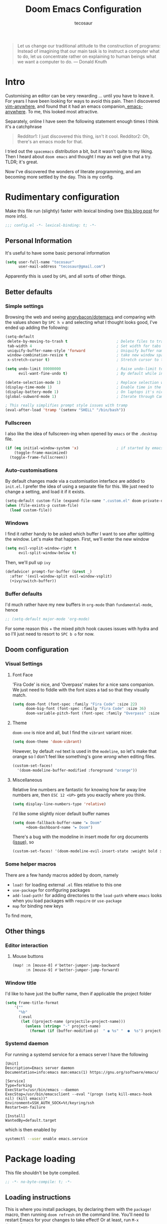 #+TITLE: Doom Emacs Configuration
#+AUTHOR: tecosaur
#+PROPERTY: header-args :tangle yes :cache yes :results silent :padline no
#+HTML_HEAD: <link rel='shortcut icon' type='image/png' href='https://www.gnu.org/software/emacs/favicon.png'>

#+BEGIN_QUOTE
Let us change our traditional attitude to the construction of programs:
Instead of imagining that our main task is to instruct a computer what to do,
let us concentrate rather on explaining to human beings what we want a
computer to do. --- Donald Knuth
#+END_QUOTE

* Intro
Customising an editor can be very rewarding ... until you have to leave it.
For years I have been looking for ways to avoid this pain.
Then I discovered [[https://github.com/cknadler/vim-anywhere][vim-anywhere]], and found that it had an emacs companion,[[https://github.com/zachcurry/emacs-anywhere][
emacs-anywhere]]. To me, this looked most attractive.

Separately, online I have seen the following statement enough times I think it's a catchphrase
#+BEGIN_QUOTE
Redditor1: I just discovered this thing, isn't it cool.
Redditor2: Oh, there's an emacs mode for that.
#+END_QUOTE

I tried out the =spacemacs= distribution a bit, but it wasn't quite to my liking.
Then I heard about =doom emacs= and thought I may as well give that a try.
TLDR; it's great.

Now I've discovered the wonders of literate programming, and am becoming more
settled by the day. This is my config.
* Rudimentary configuration
Make this file run (slightly) faster with lexical binding (see [[https://nullprogram.com/blog/2016/12/22/][this blog post]]
for more info).
#+BEGIN_SRC emacs-lisp
;;; config.el -*- lexical-binding: t; -*-
#+END_SRC
** Personal Information
It's useful to have some basic personal information
#+BEGIN_SRC emacs-lisp
(setq user-full-name "tecosaur"
      user-mail-address "tecosaur@gmail.com")
#+END_SRC
Apparently this is used by ~GPG~, and all sorts of other things.
** Better defaults
*** Simple settings
Browsing the web and seeing [[https://github.com/angrybacon/dotemacs/blob/master/dotemacs.org#use-better-defaults][angrybacon/dotemacs]] and comparing with the values
shown by =SPC h v= and selecting what I thought looks good, I've ended up adding the following:
#+BEGIN_SRC emacs-lisp
(setq-default
 delete-by-moving-to-trash t                      ; Delete files to trash
 tab-width 4                                      ; Set width for tabs
 uniquify-buffer-name-style 'forward              ; Uniquify buffer names
 window-combination-resize t                      ; take new window space from all other windows (not just current)
 x-stretch-cursor t)                              ; Stretch cursor to the glyph width

(setq undo-limit 80000000                         ; Raise undo-limit to 80Mb
      evil-want-fine-undo t)                      ; By default while in insert all changes are one big blob. Be more granular

(delete-selection-mode 1)                         ; Replace selection when inserting text
(display-time-mode 1)                             ; Enable time in the mode-line
(display-battery-mode 1)                          ; On laptops it's nice to know how much power you have
(global-subword-mode 1)                           ; Iterate through CamelCase words

; This really simplifies prompt style issues with tramp
(eval-after-load 'tramp '(setenv "SHELL" "/bin/bash"))
#+END_SRC
*** Fullscreen
I also like the idea of fullscreen-ing when opened by ~emacs~ or the ~.desktop~ file.
#+BEGIN_SRC emacs-lisp
(if (eq initial-window-system 'x)                 ; if started by emacs command or desktop file
    (toggle-frame-maximized)
  (toggle-frame-fullscreen))
#+END_SRC
*** Auto-customisations
By default changes made via a customisation interface are added to =init.el=.
I prefer the idea of using a separate file for this. We just need to change a
setting, and load it if it exists.
#+BEGIN_SRC emacs-lisp
(setq-default custom-file (expand-file-name ".custom.el" doom-private-dir))
(when (file-exists-p custom-file)
  (load custom-file))
#+END_SRC
*** Windows
I find it rather handy to be asked which buffer I want to see after splitting
the window. Let's make that happen.
First, we'll enter the new window
#+BEGIN_SRC emacs-lisp
(setq evil-vsplit-window-right t
      evil-split-window-below t)
#+END_SRC
Then, we'll pull up ~ivy~
#+BEGIN_SRC emacs-lisp
(defadvice! prompt-for-buffer (&rest _)
  :after '(evil-window-split evil-window-vsplit)
  (+ivy/switch-buffer))
#+END_SRC
*** Buffer defaults
I'd much rather have my new buffers in ~org-mode~ than ~fundamental-mode~, hence
#+BEGIN_SRC emacs-lisp
;; (setq-default major-mode 'org-mode)
#+END_SRC
For some reason this + the mixed pitch hook causes issues with hydra and so I'll
just need to resort to =SPC b o= for now.
** Doom configuration
*** Visual Settings
**** Font Face
'Fira Code' is nice, and 'Overpass' makes for a nice sans companion. We just need to
fiddle with the font sizes a tad so that they visually match.
#+BEGIN_SRC emacs-lisp
(setq doom-font (font-spec :family "Fira Code" :size 22)
      doom-big-font (font-spec :family "Fira Code" :size 36)
      doom-variable-pitch-font (font-spec :family "Overpass" :size 24))
#+END_SRC
**** Theme
~doom-one~ is nice and all, but I find the ~vibrant~ variant nicer.
#+BEGIN_SRC emacs-lisp
(setq doom-theme 'doom-vibrant)
#+END_SRC
However, by default ~red~ text is used in the ~modeline~, so let's make that orange
so I don't feel like something's gone /wrong/ when editing files.
#+BEGIN_SRC emacs-lisp
(custom-set-faces!
  '(doom-modeline-buffer-modified :foreground "orange"))
#+END_SRC
**** Miscellaneous
Relative line numbers are fantastic for knowing how far away line numbers are,
then =ESC 12 <UP>= gets you exactly where you think.
#+BEGIN_SRC emacs-lisp
(setq display-line-numbers-type 'relative)
#+END_SRC
I'd like some slightly nicer default buffer names
#+BEGIN_SRC emacs-lisp
(setq doom-fallback-buffer-name "► Doom"
      +doom-dashboard-name "► Doom")
#+END_SRC
There's a bug with the modeline in insert mode for org documents ([[https://github.com/seagle0128/doom-modeline/issues/300][issue]]), so
#+BEGIN_SRC emacs-lisp
(custom-set-faces! '(doom-modeline-evil-insert-state :weight bold :foreground "#339CDB"))
#+END_SRC
*** Some helper macros
There are a few handy macros added by doom, namely
- ~load!~ for loading external ~.el~ files relative to this one
- ~use-package~ for configuring packages
- ~add-load-path!~ for adding directories to the ~load-path~ where ~emacs~ looks when
  you load packages with ~require~ or ~use-package~
- ~map~ for binding new keys
To find more,
** Other things
*** Editor interaction
**** Mouse buttons
#+BEGIN_SRC emacs-lisp
(map! :n [mouse-8] #'better-jumper-jump-backward
      :n [mouse-9] #'better-jumper-jump-forward)
#+END_SRC
*** Window title
I'd like to have just the buffer name, then if applicable the project folder
#+BEGIN_SRC emacs-lisp
(setq frame-title-format
    '(""
      "%b"
      (:eval
       (let ((project-name (projectile-project-name)))
         (unless (string= "-" project-name)
           (format (if (buffer-modified-p)  " ◉ %s" "  ●  %s") project-name))))))
#+END_SRC
*** Systemd daemon
For running a systemd service for a emacs server I have the following
#+BEGIN_SRC systemd :tangle ~/.config/systemd/user/emacs.service
[Unit]
Description=Emacs server daemon
Documentation=info:emacs man:emacs(1) https://gnu.org/software/emacs/

[Service]
Type=forking
ExecStart=/usr/bin/emacs --daemon
ExecStop=/usr/bin/emacsclient --eval "(progn (setq kill-emacs-hook nil) (kill emacs))"
Environment=SSH_AUTH_SOCK=%t/keyring/ssh
Restart=on-failure

[Install]
WantedBy=default.target
#+END_SRC
which is then enabled by
#+BEGIN_SRC sh :tangle no
systemctl --user enable emacs.service
#+END_SRC
* Package loading
:PROPERTIES:
:header-args: :tangle "packages.el"
:END:
This file shouldn't be byte compiled.
#+BEGIN_SRC emacs-lisp :tangle "packages.el"
;; -*- no-byte-compile: t; -*-
#+END_SRC
** Loading instructions
:PROPERTIES:
:header-args: :tangle no
:END:
This is where you install packages, by declaring them with the ~package!~
macro, then running ~doom refresh~ on the command line. You'll need to
restart Emacs for your changes to take effect! Or at least, run =M-x doom/reload=.

WARNING: Don't disable core packages listed in ~~/.emacs.d/core/packages.el~.
Doom requires these, and disabling them may have terrible side effects.

*** Packages in MELPA/ELPA/emacsmirror
To install ~some-package~ from MELPA, ELPA or emacsmirror:
#+BEGIN_SRC emacs-lisp
(package! some-package)
#+END_SRC

*** Packages from git repositories
To install a package directly from a particular repo, you'll need to specify
a ~:recipe~. You'll find documentation on what ~:recipe~ accepts [[https://github.com/raxod502/straight.el#the-recipe-format][here]]:
#+BEGIN_SRC emacs-lisp
(package! another-package
  :recipe (:host github :repo "username/repo"))
#+END_SRC

If the package you are trying to install does not contain a ~PACKAGENAME.el~
file, or is located in a subdirectory of the repo, you'll need to specify
~:files~ in the ~:recipe~:
#+BEGIN_SRC emacs-lisp
(package! this-package
  :recipe (:host github :repo "username/repo"
           :files ("some-file.el" "src/lisp/*.el")))
#+END_SRC

*** Disabling built-in packages
If you'd like to disable a package included with Doom, for whatever reason,
you can do so here with the ~:disable~ property:
#+BEGIN_SRC emacs-lisp
(package! builtin-package :disable t)
#+END_SRC
You can override the recipe of a built in package without having to specify
all the properties for ~:recipe~. These will inherit the rest of its recipe
from Doom or MELPA/ELPA/Emacsmirror:
#+BEGIN_SRC emacs-lisp
(package! builtin-package :recipe (:nonrecursive t))
(package! builtin-package-2 :recipe (:repo "myfork/package"))
#+END_SRC

Specify a ~:branch~ to install a package from a particular branch or tag.
This is required for some packages whose default branch isn't 'master' (which
our package manager can't deal with; see [[https://github.com/raxod502/straight.el/issues/279][raxod502/straight.el#279]])
#+BEGIN_SRC emacs-lisp
(package! builtin-package :recipe (:branch "develop"))
#+END_SRC
** General packages
*** Auto-complete
#+BEGIN_SRC emacs-lisp
(package! company-tabnine ; tab9 autocomplete
  :recipe (:host github :repo "TommyX12/company-tabnine"
           :files ("company-tabnine.el" "fetch-binaries.sh")))
#+END_SRC
*** Prettification
~prettify-mode~ is nice and all, but adding substitutions is a little verbose.
This helps with that.
#+BEGIN_SRC emacs-lisp
(package! prettify-utils ; simplify messing with prettify-mode
  :recipe (:host github :repo "Ilazki/prettify-utils.el"))
#+END_SRC
*** Window management
#+BEGIN_SRC emacs-lisp
(package! rotate)
#+END_SRC
*** Fun
Sometimes one just wants a little fun.
XKCD comics are fun.
#+BEGIN_SRC emacs-lisp
(package! xkcd)
#+END_SRC

Every so often, you want everyone else to /know/ that you're typing, or just to
amuse oneself. Introducing: typewriter sounds!
#+BEGIN_SRC emacs-lisp
(package! selectric-mode)
#+END_SRC

Hey, let's get the weather in here while we're at it.
#+BEGIN_SRC emacs-lisp
(package! wttrin)
#+END_SRC

Why not flash words on the screen. Why not --- hey, it could be fun.
#+BEGIN_SRC emacs-lisp
(package! spray)
#+END_SRC

With all our fancy emacs themes, my terminal is missing out!
#+BEGIN_SRC emacs-lisp
(package! theme-magic)
#+END_SRC
*** Other
**** Flyspell-lazy
To alleviate some [[Flyspell][issues with flyspell]]
#+BEGIN_SRC emacs-lisp
(package! flyspell-lazy)
#+END_SRC
**** CalcTeX
This is a nice extension to ~calc~
#+BEGIN_SRC emacs-lisp
(package! calctex :recipe (:host github :repo "johnbcoughlin/calctex"
                                 :files ("*.el")))
#+END_SRC
**** ESS
View dataframes better with
#+BEGIN_SRC emacs-lisp
(package! ess-view)
#+END_SRC
** Language packages
*** Systemd
For editing systemd unit files
#+BEGIN_SRC emacs-lisp
(package! systemd)
#+END_SRC
*** Org Mode
Org tables aren't the prettiest thing to look at. This package is supposed to
redraw them in the buffer with box-drawing characters. Sounds like an
improvement to me! Just need to get it working...
#+BEGIN_SRC emacs-lisp
(package! org-pretty-table-mode
  :recipe (:host github :repo "Fuco1/org-pretty-table"))
#+END_SRC
Because of the /[[https://github.com/commonmark/commonmark-spec/wiki/markdown-flavors][lovely variety in markdown implementations]]/ there isn't actually
such a thing a standard table spec ... or standard anything really. Because
~org-md~ is a goody-two-shoes, it just uses HTML for all these non-standardised
elements (a lot of them). So ~ox-gfm~ is handy for exporting markdown with all the
features that GitHub has. Initialised in [[Exporting to GFM]].
#+BEGIN_SRC emacs-lisp
(package! ox-gfm)
#+END_SRC
Pandoc is also a very handy export tool. ~org-pandoc~ also exists, but this seems
to be better maintained.
#+BEGIN_SRC emacs-lisp
(package! ox-pandoc)
#+END_SRC
/NB: I found that ~org +pandoc~ exists, however after enabling it I couldn't find//
/any org-pandoc-y commands with =M-x=, so I'm using this/

Now and then citations need to happen
#+BEGIN_SRC emacs-lisp
(package! org-ref)
#+END_SRC

For automatically toggling LaTeX fragment previews there's this nice package
#+BEGIN_SRC emacs-lisp
(package! org-fragtog)
#+END_SRC

Came across this and ... it's cool
#+BEGIN_SRC emacs-lisp
(package! org-graph-view :recipe (:host github :repo "alphapapa/org-graph-view"))
#+END_SRC
* Package configuration
** Centaur Tabs
We want to make the tabs a nice, comfy size (~36~), with icons. The modifier
marker is nice, but the particular default Unicode one causes a lag spike, so
let's just switch to an ~o~, which still looks decent but doesn't cause any
issues.
A 'active-bar' is nice, so let's have one of those. If we have it ~under~ needs us to
turn on ~x-underline-at-decent~ though. For some reason this didn't seem to work
inside the ~(after! ... )~ block ¯\_(ツ)_/¯.
Then let's change the font to a sans serif, but the default one doesn't fit too
well somehow, so let's switch to 'P22 Underground Book'; it looks much nicer.
#+BEGIN_SRC emacs-lisp
(after! centaur-tabs
  (setq centaur-tabs-height 36
        centaur-tabs-set-icons t
        centaur-tabs-modified-marker "o"
        centaur-tabs-close-button "×"
        centaur-tabs-set-bar 'above)
        centaur-tabs-gray-out-icons 'buffer
  (centaur-tabs-change-fonts "P22 Underground Book" 160))
;; (setq x-underline-at-descent-line t)
#+END_SRC
** Company
It's nice to have completions almost all the time, in my opinion. Key strokes
are just waiting to be saved!
#+BEGIN_SRC emacs-lisp
(after! company
  (setq company-idle-delay 0.1
        company-minimum-prefix-length 2)
  (setq company-show-numbers t)
(add-hook 'evil-normal-state-entry-hook #'company-abort)) ;; make aborting less annoying.
#+END_SRC
Now, the improvements from ~precident~ are mostly from remembering history, so
let's improve that memory.
#+BEGIN_SRC emacs-lisp
(setq-default history-length 1000)
(setq-default prescient-history-length 1000)
#+END_SRC
*** Plain Text
~ispell~ is nice, let's have it in ~text~, ~markdown~, and ~GFM~.
#+BEGIN_SRC emacs-lisp
(set-company-backend! '(text-mode
                        markdown-mode
                        gfm-mode)
  '(:seperate company-ispell
              company-files
              company-yasnippet))
#+END_SRC
The ~SCOWL~ word list I got for ~VSCode~ is better than the default (I think), so
let's use that.
#+BEGIN_SRC emacs-lisp
(setq company-ispell-dictionary (file-truename "~/.config/Code/User/Custom cSpell Dictionaries/SCOWL-workdlist-au-uk-60.txt"))
#+END_SRC
Oh, and by the way, if ~company-ispell-dictionary~ is ~nil~, then
~ispell-complete-word-dict~ is used instead.
*** ESS
~company-dabbrev-code~ is nice. Let's have it.
#+BEGIN_SRC emacs-lisp
(set-company-backend! 'ess-r-mode '(company-R-args company-R-objects company-dabbrev-code :separate))
#+END_SRC
** [[https://github.com/zachcurry/emacs-anywhere][Emacs Anywhere]] configuration
# NB: install with curl -fsSL https://raw.github.com/zachcurry/emacs-anywhere/master/install | bash
It's nice to recognise GitHub (so we can use ~GFM~), and other apps which we know
take markdown
#+BEGIN_SRC emacs-lisp
(defun markdown-window-p (window-title)
  "Judges from WINDOW-TITLE whether the current window likes markdown"
  (or (string-match-p "Pull Request" window-title)
      (string-match-p "Issue" window-title)
      (string-match-p "Discord" window-title)))
#+END_SRC
When the window opens, we generally want text so let's use a nice sans serif font,
a position the window below and to the left. Oh, and don't forget about checking
for ~GFM~, otherwise let's just use ~markdown~.
#+BEGIN_SRC emacs-lisp
(defun ea-popup-handler (app-name window-title x y w h)
  (set-frame-size (selected-frame) 80 12)
  (interactive)
  ; position
  (let* ((mousepos (split-string (shell-command-to-string "xdotool getmouselocation | sed -E \"s/ screen:0 window:[^ ]*|x:|y://g\"")))
         (mouse-x (- (string-to-number (nth 0 mousepos)) 100))
         (mouse-y (- (string-to-number (nth 1 mousepos)) 50)))
    (set-frame-position (selected-frame) mouse-x mouse-y))

  (set-frame-name (concat "Quick Edit ∷ " ea-app-name " — "
                          (truncate-string-to-width (string-trim  (string-trim-right window-title (format "-[A-Za-z0-9 ]*%s" ea-app-name)) "[\s-]+" "[\s-]+") 45 nil nil "…")))

  ; set major mode
  (cond
   ((markdown-window-p window-title) (gfm-mode))
   (t (org-mode)) ; default major mode
   )

  (insert (gui-get-selection 'PRIMARY))

  (evil-insert-state) ; start in insert
  (when (centaur-tabs-mode) (centaur-tabs-local-mode t)) ; disable tabs

  ; I'm used to C-c C-c for 'completed the thing' so add that
  (local-set-key (kbd "C-c C-c") (lambda () (interactive) (local-unset-key (kbd "C-c C-c")) (delete-frame))))

(add-hook 'ea-popup-hook 'ea-popup-handler)
#+END_SRC
** Flyspell
At one point, typing became noticably laggy, Profiling revealed
~flyspell-post-command-hook~ was responsible for 47% of CPU cycles by itself!
So I'm going to make use of ~flyspell-lazy~
#+BEGIN_SRC emacs-lisp
(after! flyspell (require 'flyspell-lazy) (flyspell-lazy-mode 1))
#+END_SRC
** Miscellaneous
*** wttrin
Set the default city. It's initially ~Taipei~ but I find the ip-locating that's
done perfectly acceptable, so let's make that happen.
#+BEGIN_SRC emacs-lisp
(setq wttrin-default-cities '(""))
#+END_SRC
*** spray
Let's make this suit me slightly better.
#+BEGIN_SRC emacs-lisp
(setq spray-wpm 500
      spray-height 700)
#+END_SRC
*** theme magic
Let's automaticly update terminals on theme change
#+BEGIN_SRC emacs-lisp
(add-hook 'doom-load-theme-hook 'theme-magic-from-emacs)
#+END_SRC
*** calc
Radians are just better
#+BEGIN_SRC emacs-lisp
(setq calc-angle-mode 'rad)
#+END_SRC
* Language configuration
*** File Templates
For some file types, we overwrite defaults in the [[file:./snippets][snippets]] directory, others
need to have a template assigned.
#+BEGIN_SRC emacs-lisp
(set-file-template! "\\.tex$" :trigger "__" :mode 'latex-mode)
#+END_SRC
** Org Mode
*** Behaviour
#+BEGIN_SRC emacs-lisp
(setq org-directory "~/.org"                      ; let's put files here
      org-use-property-inheritance t              ; it's convenient to have properties inherited
      org-log-done 'time                          ; having the time a item is done sounds convininet
      org-list-allow-alphabetical t               ; have a. A. a) A) list bullets
      org-export-in-background t)                 ; run export processes in external emacs process
#+END_SRC
Let's also make creating an org buffer just that little bit easier.
#+BEGIN_SRC emacs-lisp
(evil-define-command evil-buffer-org-new (count file)
  "Creates a new ORG buffer replacing the current window, optionally
   editing a certain FILE"
  :repeat nil
  (interactive "P<f>")
  (if file
      (evil-edit file)
    (let ((buffer (generate-new-buffer "*new org*")))
      (set-window-buffer nil buffer)
      (with-current-buffer buffer
        (org-mode)))))
(map! :leader
  (:prefix "b"
    :desc "New empty ORG buffer" "o" #'evil-buffer-org-new))
#+END_SRC
I think it makes sense to have list bullets change with depth
#+BEGIN_SRC emacs-lisp
(setq org-list-demote-modify-bullet '(("+" . "-") ("-" . "+") ("*" . "+")))
#+END_SRC
Occasionally I want to cite something.
#+BEGIN_SRC emacs-lisp
(def-package! org-ref
   :after org
   :config
    (setq org-ref-completion-library 'org-ref-ivy-cite))
#+END_SRC
*** Visuals
**** In editor
***** Font Display
Mixed pitch is great. As is ~+org-pretty-mode~, let's use them.
#+BEGIN_SRC emacs-lisp
(add-hook! 'org-mode-hook #'+org-pretty-mode #'mixed-pitch-mode)
#+END_SRC
Earlier I loaded the ~org-pretty-table~ package, let's enable it everywhere!
#+BEGIN_SRC emacs-lisp
(setq global-org-pretty-table-mode t)
#+END_SRC
Unfortunately it doesn't seem to do anything ATM 😞.
***** Symbols
It's also nice to change the character used for collapsed items (by default ~…~),
I think ~▾~ is better for indicating 'collapsed section'.
and add an extra ~org-bullet~ to the default list of four.
I've also added some fun alternatives, just commented out.
#+BEGIN_SRC emacs-lisp
(setq org-ellipsis " ▾ "
      org-bullets-bullet-list '("◉" "○" "✸" "✿" "✤")
      ;; org-bullets-bullet-list '("Ⅰ" "Ⅱ" "Ⅲ" "Ⅳ" "Ⅴ" "Ⅵ" "Ⅶ" "Ⅷ" "Ⅸ" "Ⅹ")
      )
#+END_SRC
It's also nice to make use of the unicode characters for check boxes, and other commands.
#+BEGIN_SRC emacs-lisp
(after! org
  (appendq! +pretty-code-symbols
            '(:checkbox    "☐"
              :pending     "◼"
              :checkedbox  "☑"
              :results     "🠶"
              :property    "☸"
              :options      "⌥"
              :title       "𝙏"
              :author      "𝘼"
              :date        "𝘿"
              :begin_quote "❮"
              :end_quote   "❯"
              :em_dash     "—"))
  (set-pretty-symbols! 'org-mode
    :merge t
    :checkbox    "[ ]"
    :pending     "[-]"
    :checkedbox  "[X]"
    :results     "#+RESULTS:"
    :property    "#+PROPERTY:"
    :option      "#+OPTIONS:"
    :title       "#+TITLE:"
    :author      "#+AUTHOR:"
    :date        "#+DATE:"
    :begin_quote "#+BEGIN_QUOTE"
    :end_quote   "#+END_QUOTE"
    :em_dash     "---")
)
(plist-put +pretty-code-symbols :name "⁍") ; or › could be good?
#+END_SRC
We also like ~org-fragtog~, and that wants a hook.
#+BEGIN_SRC emacs-lisp
(add-hook 'org-mode-hook 'org-fragtog-mode)
#+END_SRC
***** LaTeX Fragments
It's nice to customise the look of LaTeX fragments so they fit better in the
text --- like this \(\sqrt{\beta^2+3}-\sum_{\phi=1}^\infty \frac{x^\phi-1}{\Gamma(a)}\). Let's start by adding a sans font.
#+BEGIN_SRC emacs-lisp
(setq org-format-latex-header "\\documentclass{article}
\\usepackage[usenames]{color}

\\usepackage[T1]{fontenc}
\\usepackage{mathtools}
\\usepackage{textcomp,amssymb}
\\usepackage[makeroom]{cancel}

\\pagestyle{empty}             % do not remove
% The settings below are copied from fullpage.sty
\\setlength{\\textwidth}{\\paperwidth}
\\addtolength{\\textwidth}{-3cm}
\\setlength{\\oddsidemargin}{1.5cm}
\\addtolength{\\oddsidemargin}{-2.54cm}
\\setlength{\\evensidemargin}{\\oddsidemargin}
\\setlength{\\textheight}{\\paperheight}
\\addtolength{\\textheight}{-\\headheight}
\\addtolength{\\textheight}{-\\headsep}
\\addtolength{\\textheight}{-\\footskip}
\\addtolength{\\textheight}{-3cm}
\\setlength{\\topmargin}{1.5cm}
\\addtolength{\\topmargin}{-2.54cm}
% my custom stuff
\\usepackage{arev}
\\usepackage{arevmath}")
#+END_SRC

We can either render from a ~dvi~ or ~pdf~ file, so let's benchmark ~latex~ and
~pdflatex~.
| ~latex~ time | ~pdflatex~ time |
|------------+---------------|
| 135±2 ms   | 215±3 ms      |

On the rendering side, there are two ~.dvi~-to-image convertors which I am
interested in: ~dvipng~ and ~dvisvgm~. Then with the a ~.pdf~ we have ~pdf2svg~.
For inline preview we care about speed, while for exporting we care about file
size and preffer a vector graphic.

Using the above latex expression and benchmarking lead to the following results:
| ~dvipng~ time | ~dvisvgm~ time | ~pdf2svg~ time |
|-------------+--------------+--------------|
| 89±2 ms     | 178±2 ms     | 12±2 ms      |

Now let's combine this to see what's best
| Tool chain         | Total time | Resultant file size |
|--------------------+------------+---------------------|
| ~latex~ + ~dvipng~     | 226±2 ms   | 7 KiB               |
| ~latex~ + ~dvisvgm~    | 392±4 ms   | 8 KiB               |
| ~pdflatex~ + ~pdf2svg~ | 230±2 ms   | 16 KiB              |

So, let's use ~dvipng~ for previewing LaTeX fragments in-emacs, but ~dvisvgm~ for [[
Exporting to HTML][LaTeX Rendering]].
/Unfortunately: it seems that svg sizing is annoying ATM, so let's actually not do this right now./

As well as having a sans font, there are a few other tweaks which can make them
look better. Namely making sure that the colours switch when the theme does.
#+BEGIN_SRC emacs-lisp
(after! org
;; make background of fragments transparent
;; (let ((dvipng--plist (alist-get 'dvipng org-preview-latex-process-alist)))
;;   (plist-put dvipng--plist :use-xcolor t)
;;   (plist-put dvipng--plist :image-converter '("dvipng -D %D -bg 'transparent' -T tight -o %O %f")))
  (add-hook! 'doom-load-theme-hook
    (defun +org-refresh-latex-background ()
      (plist-put! org-format-latex-options
                  :background
                  (face-attribute (or (cadr (assq 'default face-remapping-alist))
                                      'default)
                                  :background nil t))))
)
#+END_SRC
**** Exporting to HTML
***** Custom CSS/JS
There is a fantastic exporter config ([[https://github.com/fniessen/org-html-themes][fniessen/org-html-themes]]) which we can
setup to be used with all our org files. Since most of the syntax highlighting
colours from our [[Theme]] gets used, we benefit from customising the code block style.
#+NAME: orgHtmlStyle
#+BEGIN_SRC web :exports none :tangle no
<link rel='stylesheet' type='text/css' href='https://fniessen.github.io/org-html-themes/styles/readtheorg/css/htmlize.css'/>
<link rel='stylesheet' type='text/css' href='https://fniessen.github.io/org-html-themes/styles/readtheorg/css/readtheorg.css'/>

<script src='https://ajax.googleapis.com/ajax/libs/jquery/2.1.3/jquery.min.js'></script>
<script src='https://maxcdn.bootstrapcdn.com/bootstrap/3.3.4/js/bootstrap.min.js'></script>
<script type='text/javascript' src='https://fniessen.github.io/org-html-themes/styles/lib/js/jquery.stickytableheaders.min.js'></script>
<script type='text/javascript' src='https://fniessen.github.io/org-html-themes/styles/readtheorg/js/readtheorg.js'></script>

<style>
   pre.src {
     background-color: var(--theme-bg);
     color: var(--theme-fg);
     scrollbar-color:#bbb6#9992;
     scrollbar-width: thin;
     margin: 0;
     border: none;
   }
   div.org-src-container {
     border-radius: 12px;
     overflow: hidden;
     margin-bottom: 24px;
     margin-top: 1px;
     border: 1px solid#e1e4e5;
   }
   pre.src::before {
     background-color:#6666;
     top: 8px;
     border: none;
     border-radius: 5px;
     line-height: 1;
     border: 2px solid var(--theme-bg);
     opacity: 0;
     transition: opacity 200ms;
   }
   pre.src:hover::before { opacity: 1; }
   pre.src:active::before { opacity: 0; }

   pre.example {
     border-radius: 12px;
     background: var(--theme-bg-alt);
     color: var(--theme-fg);
   }

   code {
     border-radius: 5px;
     background:#e8e8e8;
     font-size: 80%;
   }

   kbd {
     display: inline-block;
     padding: 3px 5px;
     font: 80% SFMono-Regular,Consolas,Liberation Mono,Menlo,monospace;
     line-height: normal;
     line-height: 10px;
     color:#444d56;
     vertical-align: middle;
     background-color:#fafbfc;
     border: 1px solid#d1d5da;
     border-radius: 3px;
     box-shadow: inset 0 -1px 0#d1d5da;
   }

   table {
     max-width: 100%;
     overflow-x: auto;
     display: block;
     border-top: none;
   }

   a {
       text-decoration: none;
       background-image: linear-gradient(#d8dce9, #d8dce9);
       background-position: 0% 100%;
       background-repeat: no-repeat;
       background-size: 0% 2px;
       transition: background-size .3s;
   }
   \#table-of-contents a {
       background-image: none;
   }
   a:hover, a:focus {
       background-size: 100% 2px;
   }
   a[href^='#'] { font-variant-numeric: oldstyle-nums; }
   a[href^='#']:visited { color:#3091d1; }

   li .checkbox {
       display: inline-block;
       width: 0.9em;
       height: 0.9em;
       border-radius: 3px;
       margin: 3px;
       top: 4px;
       position: relative;
   }
   li.on > .checkbox { background: var(--theme-green); box-shadow: 0 0 2px var(--theme-green); }
   li.trans > .checkbox { background: var(--theme-orange); box-shadow: 0 0 2px var(--theme-orange); }
   li.off > .checkbox { background: var(--theme-red); box-shadow: 0 0 2px var(--theme-red); }
   li.on > .checkbox::after {
     content: '';
     height: 0.45em;
     width: 0.225em;
     -webkit-transform-origin: left top;
     transform-origin: left top;
     transform: scaleX(-1) rotate(135deg);
     border-right: 2.8px solid#fff;
     border-top: 2.8px solid#fff;
     opacity: 0.9;
     left: 0.10em;
     top: 0.45em;
     position: absolute;
   }
   li.trans > .checkbox::after {
       content: '';
       font-weight: bold;
       font-size: 1.6em;
       position: absolute;
       top: 0.23em;
       left: 0.09em;
       width: 0.35em;
       height: 0.12em;
       background:#fff;
       opacity: 0.9;
       border-radius: 0.1em;
   }
   li.off > .checkbox::after {
    content: '✖';
    color:#fff;
    opacity: 0.9;
    position: relative;
    top: -0.40rem;
    left: 0.17em;
    font-size: 0.75em;
  }

   span.timestamp {
       color: #003280;
       background: #647CFF44;
       border-radius: 3px;
       line-height: 1.25;
   }

   \#table-of-contents { overflow-y: auto; }
   blockquote p { margin: 8px 0px 16px 0px; }
   \#postamble .date { color: var(--theme-green); }

   ::-webkit-scrollbar { width: 10px; height: 8px; }
   ::-webkit-scrollbar-track { background:#9992; }
   ::-webkit-scrollbar-thumb { background:#ccc; border-radius: 10px; }
   ::-webkit-scrollbar-thumb:hover { background:#888; }
</style>
#+END_SRC
#+NAME: orgHtmlScript
We also want to make the background and foreground colours of the ~<pre>~ blocks
match out theme (they don't by default), so I scraped some code from ~emacs.stackexchange~.
#+BEGIN_SRC emacs-lisp :noweb yes
(defun my-org-inline-css-hook (exporter)
  "Insert custom inline css to automatically set the
   background of code to whatever theme I'm using's background"
  (when (eq exporter 'html)
      (setq
       org-html-head-extra
       (concat
        org-html-head-extra
        (format "
<style type=\"text/css\">
   :root {
      --theme-bg: %s;
      --theme-bg-alt: %s;
      --theme-base0: %s;
      --theme-base1: %s;
      --theme-base2: %s;
      --theme-base3: %s;
      --theme-base4: %s;
      --theme-base5: %s;
      --theme-base6: %s;
      --theme-base7: %s;
      --theme-base8: %s;
      --theme-fg: %s;
      --theme-fg-alt: %s;
      --theme-grey: %s;
      --theme-red: %s;
      --theme-orange: %s;
      --theme-green: %s;
      --theme-teal: %s;
      --theme-yellow: %s;
      --theme-blue: %s;
      --theme-dark-blue: %s;
      --theme-magenta: %s;
      --theme-violet: %s;
      --theme-cyan: %s;
      --theme-dark-cyan: %s;
   }
</style>"
       (doom-color 'bg)
       (doom-color 'bg-alt)
       (doom-color 'base0)
       (doom-color 'base1)
       (doom-color 'base2)
       (doom-color 'base3)
       (doom-color 'base4)
       (doom-color 'base5)
       (doom-color 'base6)
       (doom-color 'base7)
       (doom-color 'base8)
       (doom-color 'fg)
       (doom-color 'fg-alt)
       (doom-color 'grey)
       (doom-color 'red)
       (doom-color 'orange)
       (doom-color 'green)
       (doom-color 'teal)
       (doom-color 'yellow)
       (doom-color 'blue)
       (doom-color 'dark-blue)
       (doom-color 'magenta)
       (doom-color 'violet)
       (doom-color 'cyan)
       (doom-color 'dark-cyan))
        "
<<orgHtmlStyle>>
"
        ))))

(add-hook 'org-export-before-processing-hook 'my-org-inline-css-hook)
#+END_SRC
***** Make verbatim different to code
Since we have =verbatim= and ~code~, let's use =verbatim= for key strokes.
#+BEGIN_SRC emacs-lisp
(setq org-html-text-markup-alist
      '((bold . "<b>%s</b>")
        (code . "<code>%s</code>")
        (italic . "<i>%s</i>")
        (strike-through . "<del>%s</del>")
        (underline . "<span class=\"underline\">%s</span>")
        (verbatim . "<kbd>%s</kbd>")))
#+END_SRC
***** Change checkbox type
We also want to use HTML checkboxes, however we want to get a bit fancier than default
#+BEGIN_SRC emacs-lisp
(after! org
(appendq! org-html-checkbox-types '((html-span .
	  ((on . "<span class='checkbox'></span>")
	  (off . "<span class='checkbox'></span>")
	  (trans . "<span class='checkbox'></span>")))))
(setq org-html-checkbox-type 'html-span))
#+END_SRC
- [ ] I'm yet to do this
- [-] Work in progress
- [X] This is done
***** LaTeX Rendering
On the maths side of things, I consider ~dvisvgm~ to be a rather compelling
option. However this isn't sized very well at the moment.
#+BEGIN_SRC emacs-lisp
;; (setq-default org-html-with-latex `dvisvgm)
#+END_SRC
**** Exporting to LaTeX
#+BEGIN_SRC emacs-lisp
(with-eval-after-load 'ox-latex
  (add-to-list 'org-latex-classes
               '("fancy-article"
               "\\documentclass{scrartcl}\n\\usepackage[default,sfdefault]{lato}"
               ("\\section{%s}" . "\\section*{%s}")
               ("\\subsection{%s}" . "\\subsection*{%s}")
               ("\\subsubsection{%s}" . "\\subsubsection*{%s}")
               ("\\paragraph{%s}" . "\\paragraph*{%s}")
               ("\\subparagraph{%s}" . "\\subparagraph*{%s}")))
  (add-to-list 'org-latex-classes
               '("bmc-article"
               "\\documentclass[article,code,maths]{bmc}
               [NO-DEFAULT-PACKAGES]
               [NO-PACKAGES]
               [EXTRA]"
               ("\\section{%s}" . "\\section*{%s}")
               ("\\subsection{%s}" . "\\subsection*{%s}")
               ("\\subsubsection{%s}" . "\\subsubsection*{%s}")
               ("\\paragraph{%s}" . "\\paragraph*{%s}")
               ("\\subparagraph{%s}" . "\\subparagraph*{%s}")))
  (add-to-list 'org-latex-classes
               '("bmc"
               "\\documentclass[code,maths]{bmc}
               [NO-DEFAULT-PACKAGES]
               [NO-PACKAGES]
               [EXTRA]"
               ("\\chapter{%s}" . "\\chapter*{%s}")
               ("\\section{%s}" . "\\section*{%s}")
               ("\\subsection{%s}" . "\\subsection*{%s}")
               ("\\subsubsection{%s}" . "\\subsubsection*{%s}")
               ("\\paragraph{%s}" . "\\paragraph*{%s}")
               ("\\subparagraph{%s}" . "\\subparagraph*{%s}")))
  (setq org-latex-default-class "bmc-article")

  (add-to-list 'org-latex-packages-alist '("" "minted"))
  (setq org-latex-listings 'minted)
  (setq org-latex-hyperref-template "\\hypersetup{\n pdfauthor={%a},\n pdftitle={%t},\n pdfkeywords={%k},\n pdfsubject={%d},\n pdfcreator={%c},\n pdflang={%L},\n colorlinks=true,\nlinkcolor=}\n\\urlstyle{same}\n")
  (setq org-latex-pdf-process
        '("latexmk -shell-escape -interaction=nonstopmode -f -pdf -output-directory=%o %f")))
#+END_SRC
**** Exporting to Beamer
It's nice to use a different theme
#+BEGIN_SRC emacs-lisp
(setq org-beamer-theme "[progressbar=foot]metropolis")
#+END_SRC
Then customise it a bit
#+BEGIN_SRC emacs-lisp

#+END_SRC
And I think that it's natural to divide a presentation into sections, e.g.
Introduction, Overview... so let's set bump up the headline level that becomes a
frame from ~1~ to ~2~.
#+BEGIN_SRC emacs-lisp
(setq org-beamer-frame-level 2)
#+END_SRC
**** Exporting to GFM
We just need to load ~ox-gfm~ for org-mode documents
#+BEGIN_SRC emacs-lisp
(eval-after-load "org"
  '(require 'ox-gfm nil t))
#+END_SRC
*** Babel
Doom lazy-loads babel languages, with is lovely.

We need to tell babel to use python3. Who uses python2 anymore anyway? And why
doesn't ~python~ refer to the latest version!?
#+BEGIN_SRC emacs-lisp
(setq org-babel-python-command "python3")
#+END_SRC
We also like autocompletion here
#+BEGIN_SRC emacs-lisp
(defun tec-org-python ()
  (if (eq major-mode 'python-mode)
   (progn (anaconda-mode t)
          (company-mode t)))
  )
(add-hook 'org-src-mode-hook 'tec-org-python)
#+END_SRC
*** ESS
We don't want ~R~ evaluation to hang the editor, hence
#+BEGIN_SRC emacs-lisp
(setq ess-eval-visibly 'nowait)
#+END_SRC
Syntax highlighting is nice, so let's turn all of that on
#+BEGIN_SRC emacs-lisp
(setq ess-R-font-lock-keywords '((ess-R-fl-keyword:keywords . t)
 (ess-R-fl-keyword:constants . t)
 (ess-R-fl-keyword:modifiers . t)
 (ess-R-fl-keyword:fun-defs . t)
 (ess-R-fl-keyword:assign-ops . t)
 (ess-R-fl-keyword:%op% . t)
 (ess-fl-keyword:fun-calls . t)
 (ess-fl-keyword:numbers . t)
 (ess-fl-keyword:operators . t)
 (ess-fl-keyword:delimiters . t)
 (ess-fl-keyword:= . t)
 (ess-R-fl-keyword:F&T . t)))
#+END_SRC
** LaTeX
*** Snippet value
For use in the new-file template, let's set out a nice preamble we may want to use.
#+NAME: latex-nice-preable
#+BEGIN_SRC latex :tangle no
\\usepackage[pdfa,unicode=true,hidelinks]{hyperref}

\\usepackage[dvipsnames,svgnames,table,hyperref]{xcolor}
\\renewcommand{\\UrlFont}{\\ttfamily\\small}

\\usepackage[a-2b]{pdfx} % why not be archival

\\usepackage[T1]{fontenc}
\\usepackage[osf,helvratio=0.9]{newpxtext} % pallatino
\\usepackage[scale=0.92]{sourcecodepro}

\\usepackage[varbb]{newpxmath}
\\usepackage{mathtools}
\\usepackage{amssymb}

\\usepackage[activate={true,nocompatibility},final,tracking=true,kerning=true,spacing=true,factor=2000]{microtype}
% microtype makes text look nicer

\\usepackage{graphicx} % include graphics
\\usepackage{grffile} % fix allowed graphicx filenames

\\usepackage{booktabs} % nice table rules
#+END_SRC
Then let's bind the content to a function, and define some nice helpers.
#+BEGIN_SRC emacs-lisp :noweb yes
(setq tec/yas-latex-template-preamble "
<<latex-nice-preable>>
")

(defun tec/yas-latex-get-class-choice ()
  "Prompt user for LaTeX class choice"
  (setq tec/yas-latex-class-choice (ivy-read "Select document class: " '("article" "scrartcl" "bmc") :def "bmc")))

(defun tec/yas-latex-preamble-if ()
  "Based on class choice prompt for insertion of default preamble"
    (if (equal tec/yas-latex-class-choice "bmc") 'nil
             (eq (read-char-choice "Include default preamble? [Type y/n]" '(?y ?n)) ?y)))
#+END_SRC
** R
*** Editor Visuals
#+BEGIN_SRC emacs-lisp
(after! ess-r-mode
  (appendq! +pretty-code-symbols
            '(:assign "⟵"
              :multiply "×"))
  (set-pretty-symbols! 'ess-r-mode
    ;; Functional
    :def "function"
    ;; Types
    :null "NULL"
    :true "TRUE"
    :false "FALSE"
    :int "int"
    :floar "float"
    :bool "bool"
    ;; Flow
    :not "!"
    :and "&&" :or "||"
    :for "for"
    :in "%in%"
    :return "return"
    ;; Other
    :assign "<-"
    :multiply "%*%"))
#+END_SRC
** hledger
~ledger-mode~ is great and all, but ~hledger~ seems to be more actively maintained.
For example, from 2018--2020, the most prolific contributor to ~ledger~ produced
31 commits. For ~hledger~ this statistic is 1800 commits. In addition, over the
last decade, ~ledger~ seems to have lost steam, while ~hledger~ seems as actively
developed as ever. From this basic comparison ~hledger~ looks to have a more
promising outlook. It also has a few extra nicities that ~ledger~ doesn't, but is
a little slower (~haskell~ vs. ~c++~).
Since this uses the same format, and ~ledger-mode~ is well integrated into emacs,
and produced by John Wiegley --- author of ~ledger~ and current Emacs maintainer
--- using this seems like a good idea. Thankfully we can, with a little modification.
#+BEGIN_SRC emacs-lisp
(setq ledger-mode-should-check-version nil
      ledger-report-links-in-register nil
      ledger-binary-path "hledger")
#+END_SRC
** Beancount
The [[https://bitbucket.org/blais/beancount/src/tip/editors/emacs/beancount.el][beancount package]] online has been put into ~./lisp~, we just need to load and
enable it for ~.beancount~ files.
#+BEGIN_SRC emacs-lisp
(use-package! beancount
   :load-path "~/.config/doom/lisp"
   :mode ("\\.beancount\\'" . beancount-mode))
#+END_SRC

# Local variables:
# eval: (add-hook 'after-save-hook 'org-html-export-to-html t t)
# end:
